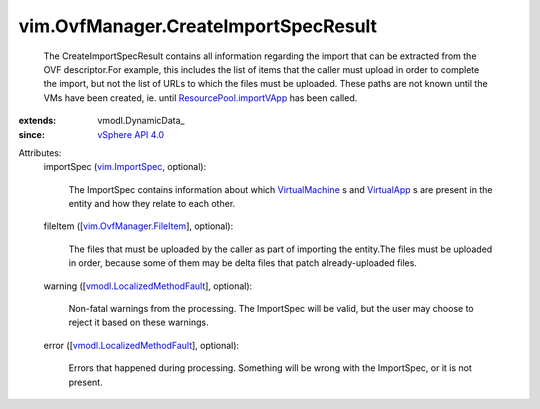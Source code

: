 
vim.OvfManager.CreateImportSpecResult
=====================================
  The CreateImportSpecResult contains all information regarding the import that can be extracted from the OVF descriptor.For example, this includes the list of items that the caller must upload in order to complete the import, but not the list of URLs to which the files must be uploaded. These paths are not known until the VMs have been created, ie. until `ResourcePool.importVApp <vim/ResourcePool.rst#importVApp>`_ has been called.
:extends: vmodl.DynamicData_
:since: `vSphere API 4.0 <vim/version.rst#vimversionversion5>`_

Attributes:
    importSpec (`vim.ImportSpec <vim/ImportSpec.rst>`_, optional):

       The ImportSpec contains information about which `VirtualMachine <vim/VirtualMachine.rst>`_ s and `VirtualApp <vim/VirtualApp.rst>`_ s are present in the entity and how they relate to each other.
    fileItem ([`vim.OvfManager.FileItem <vim/OvfManager/FileItem.rst>`_], optional):

       The files that must be uploaded by the caller as part of importing the entity.The files must be uploaded in order, because some of them may be delta files that patch already-uploaded files.
    warning ([`vmodl.LocalizedMethodFault <vmodl/LocalizedMethodFault.rst>`_], optional):

       Non-fatal warnings from the processing. The ImportSpec will be valid, but the user may choose to reject it based on these warnings.
    error ([`vmodl.LocalizedMethodFault <vmodl/LocalizedMethodFault.rst>`_], optional):

       Errors that happened during processing. Something will be wrong with the ImportSpec, or it is not present.
